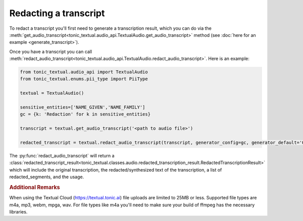 Redacting a transcript
----------------------
To redact a transcript you'll first need to generate a transcription result, which you can do via the :meth:`get_audio_transcript<tonic_textual.audio_api.TextualAudio.get_audio_transcript>` method (see :doc:`here for an example <generate_transcript>`).

Once you have a transcript you can call :meth:`redact_audio_transcript<tonic_textual.audio_api.TextualAudio.redact_audio_transcript>`.  Here is an example:

.. code-block:: python

    from tonic_textual.audio_api import TextualAudio
    from tonic_textual.enums.pii_type import PiiType
    
    textual = TextualAudio()

    sensitive_entities=['NAME_GIVEN','NAME_FAMILY']
    gc = {k: 'Redaction' for k in sensitive_entities}
    
    transcript = textual.get_audio_transcript('<path to audio file>')

    redacted_transcript = textual.redact_audio_transcript(transcript, generator_config=gc, generator_default='Off').  

The :py:func:`redact_audio_transcript` will return a :class:`redacted_transcript_result<tonic_textual.classes.audio.redacted_transcription_result.RedactedTranscriptionResult>` which will include the original transcription, the redacted/synthesized text of the transcription, a list of redacted_segments, and the usage.

.. rubric:: Additional Remarks

When using the Textual Cloud (https://textual.tonic.ai) file uploads are limited to 25MB or less.  Supported file types are m4a, mp3, webm, mpga, wav. For file types like m4a you'll need to make sure your build of ffmpeg has the necessary libraries.